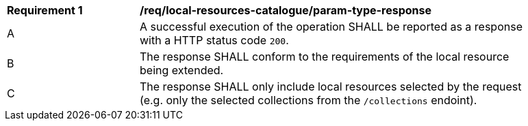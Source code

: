 [[req_local-resources-catalogue_response]]
[width="90%",cols="2,6a"]
|===
^|*Requirement {counter:req-id}* |*/req/local-resources-catalogue/param-type-response*
^|A |A successful execution of the operation SHALL be reported as a response with a HTTP status code `200`.
^|B |The response SHALL conform to the requirements of the local resource being extended.
^|C |The response SHALL only include local resources selected by the request (e.g. only the selected collections from the `/collections` endoint).
|===
